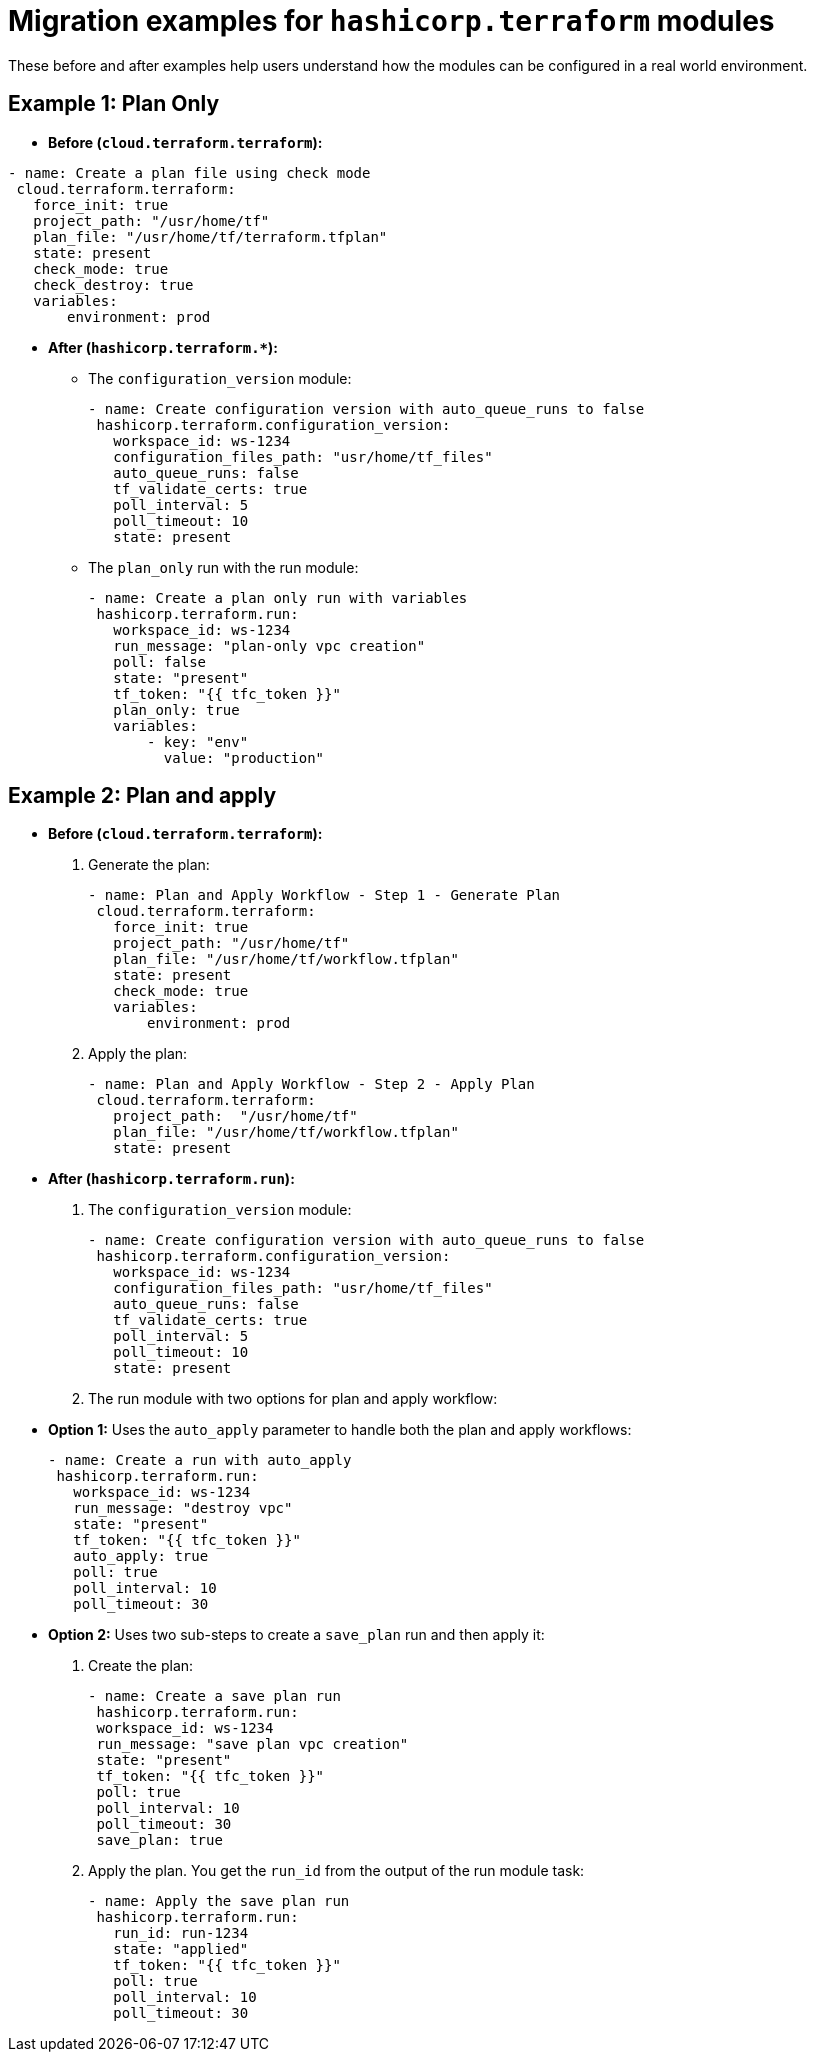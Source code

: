 :_mod-docs-content-type: CONCEPT

[id="terraform-migration-examples"]

= Migration examples for `hashicorp.terraform` modules

[role="_abstract"]

These before and after examples help users understand how the modules can be configured in a real world environment.

== Example 1: Plan Only

* **Before (`cloud.terraform.terraform`):**
----
- name: Create a plan file using check mode
 cloud.terraform.terraform:
   force_init: true
   project_path: "/usr/home/tf"
   plan_file: "/usr/home/tf/terraform.tfplan"
   state: present
   check_mode: true
   check_destroy: true
   variables:
       environment: prod
----

* **After (`hashicorp.terraform.*`):**

** The `configuration_version` module:
+
----
- name: Create configuration version with auto_queue_runs to false
 hashicorp.terraform.configuration_version:
   workspace_id: ws-1234
   configuration_files_path: "usr/home/tf_files"
   auto_queue_runs: false
   tf_validate_certs: true
   poll_interval: 5
   poll_timeout: 10
   state: present
----

** The `plan_only` run with the run module:
+
----
- name: Create a plan only run with variables
 hashicorp.terraform.run:
   workspace_id: ws-1234
   run_message: "plan-only vpc creation"
   poll: false
   state: "present"
   tf_token: "{{ tfc_token }}"
   plan_only: true
   variables:
       - key: "env"
         value: "production"
----

== Example 2: Plan and apply

* **Before (`cloud.terraform.terraform`):**

. Generate the plan:
+
----
- name: Plan and Apply Workflow - Step 1 - Generate Plan
 cloud.terraform.terraform:
   force_init: true
   project_path: "/usr/home/tf"
   plan_file: "/usr/home/tf/workflow.tfplan"
   state: present
   check_mode: true
   variables:
       environment: prod
----
. Apply the plan:
+
----
- name: Plan and Apply Workflow - Step 2 - Apply Plan
 cloud.terraform.terraform:
   project_path:  "/usr/home/tf"
   plan_file: "/usr/home/tf/workflow.tfplan"
   state: present
----

* **After (`hashicorp.terraform.run`):**

. The `configuration_version` module:
+
----
- name: Create configuration version with auto_queue_runs to false
 hashicorp.terraform.configuration_version:
   workspace_id: ws-1234
   configuration_files_path: "usr/home/tf_files"
   auto_queue_runs: false
   tf_validate_certs: true
   poll_interval: 5
   poll_timeout: 10
   state: present
----

. The run module with two options for plan and apply workflow:
+
* **Option 1:** Uses the `auto_apply` parameter to handle both the plan and apply workflows:
+
----
- name: Create a run with auto_apply
 hashicorp.terraform.run:
   workspace_id: ws-1234
   run_message: "destroy vpc"
   state: "present"
   tf_token: "{{ tfc_token }}"
   auto_apply: true
   poll: true
   poll_interval: 10
   poll_timeout: 30
----
+
* **Option 2:** Uses two sub-steps to create a `save_plan` run and then apply it:
+
. Create the plan:
+
----
- name: Create a save plan run
 hashicorp.terraform.run:
 workspace_id: ws-1234
 run_message: "save plan vpc creation"
 state: "present"
 tf_token: "{{ tfc_token }}"
 poll: true
 poll_interval: 10
 poll_timeout: 30
 save_plan: true
----

. Apply the plan. You get the `run_id` from the output of the run module task:
+
----
- name: Apply the save plan run
 hashicorp.terraform.run:
   run_id: run-1234
   state: "applied"
   tf_token: "{{ tfc_token }}"
   poll: true
   poll_interval: 10
   poll_timeout: 30
----
